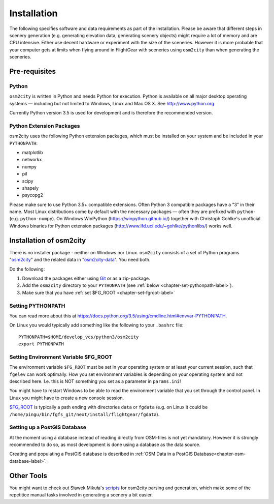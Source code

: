 .. _chapter-installation-label:

############
Installation
############

The following specifies software and data requirements as part of the installation. Please be aware that different steps in scenery generation (e.g. generating elevation data, generating scenery objects) might require a lot of memory and are CPU intensive. Either use decent hardware or experiment with the size of the sceneries. However it is more probable that your computer gets at limits when flying around in FlightGear with sceneries using ``osm2city`` than when generating the sceneries.


==============
Pre-requisites
==============

------
Python
------

``osm2city`` is written in Python and needs Python for execution. Python is available on all major desktop operating systems — including but not limited to Windows, Linux and Mac OS X. See http://www.python.org.

Currently Python version 3.5 is used for development and is therefore the recommended version.


-------------------------
Python Extension Packages
-------------------------

osm2city uses the following Python extension packages, which must be installed on your system and be included in your ``PYTHONPATH``:

* matplotlib
* networkx
* numpy
* pil
* scipy
* shapely
* psycopg2

Please make sure to use Python 3.5+ compatible extensions. Often Python 3 compatible packages have a "3" in their name. Most Linux distributions come by default with the necessary packages — often they are prefixed with ``python-`` (e.g. ``python-numpy``). On Windows WinPython (https://winpython.github.io/) together with Christoph Gohlke's unofficial Windows binaries for Python extension packages (http://www.lfd.uci.edu/~gohlke/pythonlibs/) works well.


.. _chapter-osm2city-install:

========================
Installation of osm2city
========================

There is no installer package - neither on Windows nor Linux. ``osm2city`` consists of a set of Python programs "osm2city_"  and the related data in "osm2city-data_". You need both.

.. _osm2city: https://gitlab.com/fg-radi/osm2city
.. _osm2city-data: https://gitlab.com/fg-radi/osm2city-data

Do the following:

#. Download the packages either using Git_ or as a zip-package.
#. Add the ``osm2city`` directory to your ``PYTHONPATH`` (see :ref:`below <chapter-set-pythonpath-label>`).
#. Make sure that you have :ref:`set $FG_ROOT <chapter-set-fgroot-label>`


.. _chapter-set-pythonpath-label:

------------------
Setting PYTHONPATH
------------------
You can read more about this at https://docs.python.org/3.5/using/cmdline.html#envvar-PYTHONPATH.

On Linux you would typically add something like the following to your ``.bashrc`` file:

::

    PYTHONPATH=$HOME/develop_vcs/python3/osm2city
    export PYTHONPATH


.. _Git: http://www.git-scm.com/


.. _chapter-set-fgroot-label:

-------------------------------------
Setting Environment Variable $FG_ROOT
-------------------------------------
The environment variable ``$FG_ROOT`` must be set in your operating system or at least your current session, such that ``fgelev`` can work optimally. How you set environment variables is depending on your operating system and not described here. I.e. this is NOT something you set as a parameter in ``params.ini``!

You might have to restart Windows to be able to read the environment variable that you set through the control panel. In Linux you might have to create a new console session.

`$FG_ROOT`_ is typically a path ending with directories ``data`` or ``fgdata`` (e.g. on Linux it could be ``/home/pingu/bin/fgfs_git/next/install/flightgear/fgdata``).

.. _$FG_ROOT: http://wiki.flightgear.org/$FG_ROOT


-----------------------------
Setting up a PostGIS Database
-----------------------------
At the moment using a database instead of reading directly from OSM-files is not yet mandatory. However it is strongly recommended to do so, as most development is done using a database as the data source.

Creating and populating a PostGIS database is described in :ref:`OSM Data in a PostGIS Database<chapter-osm-database-label>`.


.. _chapter-helpers-install:

===========
Other Tools
===========

You might want to check out Sławek Mikuła's scripts_ for osm2city parsing and generation, which make some of the repetitice manual tasks involved in generating a scenery a bit easier.

.. _scripts: https://github.com/slawekmikula/scripts-osm2city
